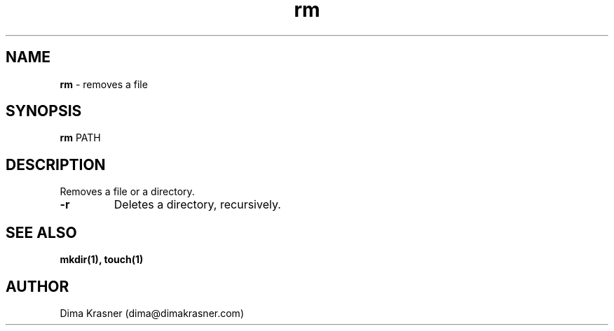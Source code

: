 .TH rm 1
.SH NAME
.B rm
\- removes a file
.SH SYNOPSIS
.B rm
PATH
.SH DESCRIPTION
Removes a file or a directory.
.TP
.B -r
Deletes a directory, recursively.
.SH "SEE ALSO"
.B mkdir(1), touch(1)
.SH AUTHOR
Dima Krasner (dima@dimakrasner.com)
